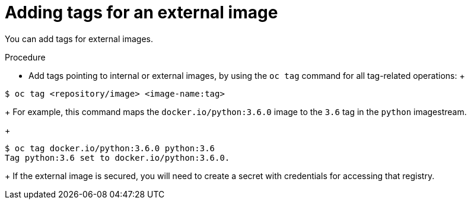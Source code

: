 // Module included in the following assemblies:
// * assembly/openshift_images

[id="images-imagestreams-external-image-tags-{context}"]
= Adding tags for an external image

You can add tags for external images.

.Procedure

* Add tags pointing to internal or external images, by using the `oc tag` command
 for all tag-related operations:
 +
----
$ oc tag <repository/image> <image-name:tag>
----
+
For example, this command maps the `docker.io/python:3.6.0` image to the `3.6`
tag in the `python` imagestream.
+
----
$ oc tag docker.io/python:3.6.0 python:3.6
Tag python:3.6 set to docker.io/python:3.6.0.
----
+
If the external image is secured, you will need to create a secret with
credentials for accessing that registry.
